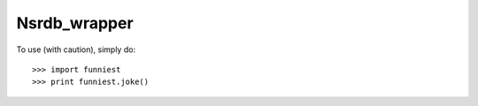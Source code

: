 Nsrdb_wrapper
--------

To use (with caution), simply do::

    >>> import funniest
    >>> print funniest.joke()